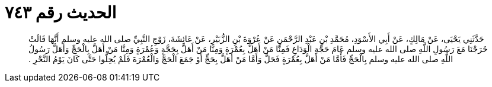 
= الحديث رقم ٧٤٣

[quote.hadith]
حَدَّثَنِي يَحْيَى، عَنْ مَالِكٍ، عَنْ أَبِي الأَسْوَدِ، مُحَمَّدِ بْنِ عَبْدِ الرَّحْمَنِ عَنْ عُرْوَةَ بْنِ الزُّبَيْرِ، عَنْ عَائِشَةَ، زَوْجِ النَّبِيِّ صلى الله عليه وسلم أَنَّهَا قَالَتْ خَرَجْنَا مَعَ رَسُولِ اللَّهِ صلى الله عليه وسلم عَامَ حَجَّةِ الْوَدَاعِ فَمِنَّا مَنْ أَهَلَّ بِعُمْرَةٍ وَمِنَّا مَنْ أَهَلَّ بِحَجَّةٍ وَعُمْرَةٍ وَمِنَّا مَنْ أَهَلَّ بِالْحَجِّ وَأَهَلَّ رَسُولُ اللَّهِ صلى الله عليه وسلم بِالْحَجِّ فَأَمَّا مَنْ أَهَلَّ بِعُمْرَةٍ فَحَلَّ وَأَمَّا مَنْ أَهَلَّ بِحَجٍّ أَوْ جَمَعَ الْحَجَّ وَالْعُمْرَةَ فَلَمْ يُحِلُّوا حَتَّى كَانَ يَوْمُ النَّحْرِ ‏.‏